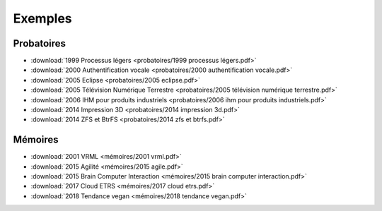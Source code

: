 Exemples
========

Probatoires
-----------

* :download:`1999 Processus légers <probatoires/1999 processus légers.pdf>`
* :download:`2000 Authentification vocale <probatoires/2000 authentification vocale.pdf>`
* :download:`2005 Eclipse <probatoires/2005 eclipse.pdf>`
* :download:`2005 Télévision Numérique Terrestre <probatoires/2005 télévision numérique terrestre.pdf>`
* :download:`2006 IHM pour produits industriels <probatoires/2006 ihm pour produits industriels.pdf>`
* :download:`2014 Impression 3D <probatoires/2014 impression 3d.pdf>`
* :download:`2014 ZFS et BtrFS <probatoires/2014 zfs et btrfs.pdf>`

Mémoires
--------

* :download:`2001 VRML <mémoires/2001 vrml.pdf>`
* :download:`2015 Agilité <mémoires/2015 agile.pdf>`
* :download:`2015 Brain Computer Interaction <mémoires/2015 brain computer interaction.pdf>`
* :download:`2017 Cloud ETRS <mémoires/2017 cloud etrs.pdf>`
* :download:`2018 Tendance vegan <mémoires/2018 tendance vegan.pdf>`
